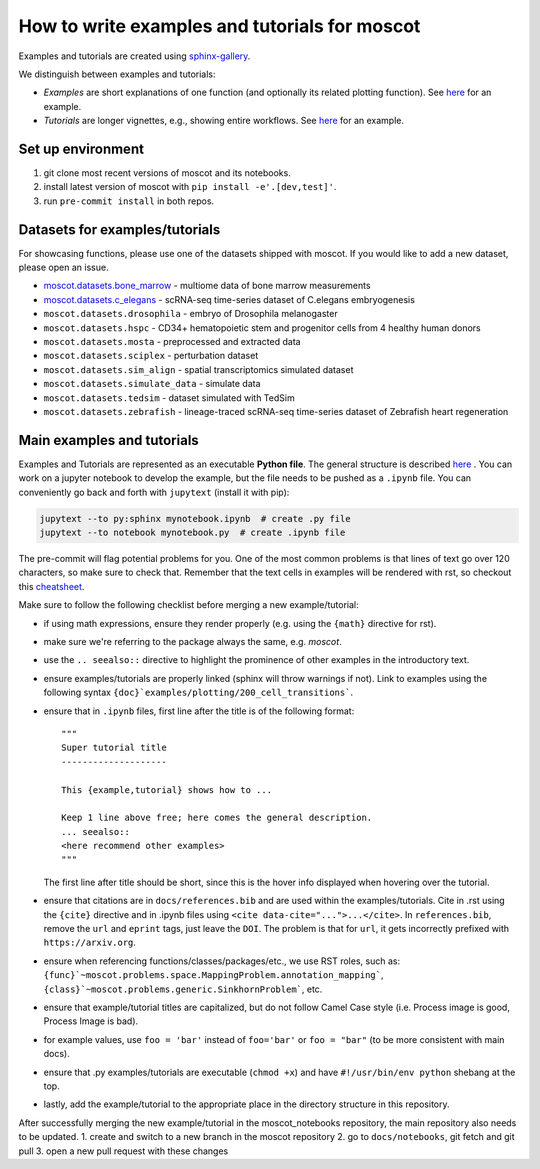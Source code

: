 How to write examples and tutorials for moscot
==============================================

Examples and tutorials are created using `sphinx-gallery <https://sphinx-gallery.github.io/stable/index.html>`_.

We distinguish between examples and tutorials:

- *Examples* are short explanations of one function (and optionally its related plotting function).
  See `here <https://https://moscot.readthedocs.io/en/latest/notebooks/examples/plotting/200_cell_transitions.html>`__
  for an example.
- *Tutorials* are longer vignettes, e.g., showing entire workflows.
  See `here <https://https://moscot.readthedocs.io/en/latest/notebooks/tutorials/100_lineage.html>`__ for an example.

Set up environment
------------------
1. git clone most recent versions of moscot and its notebooks.
2. install latest version of moscot with ``pip install -e'.[dev,test]'``.
3. run ``pre-commit install`` in both repos.

Datasets for examples/tutorials
-------------------------------
For showcasing functions, please use one of the datasets shipped with moscot.
If you would like to add a new dataset, please open an issue.

- `moscot.datasets.bone_marrow <https://moscot.readthedocs.io/en/latest/genapi/moscot.datasets.bone_marrow.html#moscot.datasets.bone_marrow>`_ - multiome data of bone marrow measurements
- `moscot.datasets.c_elegans <https://moscot.readthedocs.io/en/latest/genapi/moscot.datasets.c_elegans.html#moscot.datasets.c_elegans>`_ - scRNA-seq time-series dataset of C.elegans embryogenesis
- ``moscot.datasets.drosophila`` - embryo of Drosophila melanogaster
- ``moscot.datasets.hspc`` - CD34+ hematopoietic stem and progenitor cells from 4 healthy human donors
- ``moscot.datasets.mosta`` - preprocessed and extracted data
- ``moscot.datasets.sciplex`` - perturbation dataset
- ``moscot.datasets.sim_align`` - spatial transcriptomics simulated dataset
- ``moscot.datasets.simulate_data`` - simulate data
- ``moscot.datasets.tedsim`` - dataset simulated with TedSim
- ``moscot.datasets.zebrafish`` - lineage-traced scRNA-seq time-series dataset of Zebrafish heart regeneration


Main examples and tutorials
---------------------------
Examples and Tutorials are represented as an executable **Python file**.
The general structure is described `here <https://sphinx-gallery.github.io/stable/syntax.html>`_ .
You can work on a jupyter notebook to develop the example, but the file needs to be pushed as a ``.ipynb`` file.
You can conveniently go back and forth with ``jupytext`` (install it with pip):

.. code-block::

   jupytext --to py:sphinx mynotebook.ipynb  # create .py file
   jupytext --to notebook mynotebook.py  # create .ipynb file

The pre-commit will flag potential problems for you.
One of the most common problems is that lines of text go over 120 characters, so make sure to check that.
Remember that the text cells in examples will be rendered with rst, so checkout this
`cheatsheet <https://github.com/ralsina/rst-cheatsheet/blob/master/rst-cheatsheet.rst>`_.

Make sure to follow the following checklist before merging a new example/tutorial:

- if using math expressions, ensure they render properly (e.g. using the ``{math}`` directive for rst).
- make sure we're referring to the package always the same, e.g. *moscot*.
- use the ``.. seealso::`` directive to highlight the prominence of other examples in the introductory text.
- ensure examples/tutorials are properly linked (sphinx will throw warnings if not).
  Link to examples using the following syntax ``{doc}`examples/plotting/200_cell_transitions```.
- ensure that in ``.ipynb`` files, first line after the title is of the following format::

    """
    Super tutorial title
    --------------------

    This {example,tutorial} shows how to ...

    Keep 1 line above free; here comes the general description.
    ... seealso::
    <here recommend other examples>
    """

  The first line after title should be short, since this is the hover info displayed when hovering over the tutorial.
- ensure that citations are in ``docs/references.bib`` and are used within the examples/tutorials.
  Cite in .rst using the ``{cite}`` directive and in .ipynb files using ``<cite data-cite="...">...</cite>``.
  In ``references.bib``, remove the ``url`` and ``eprint`` tags, just leave the ``DOI``.
  The problem is that for ``url``, it gets incorrectly prefixed with ``https://arxiv.org``.
- ensure when referencing functions/classes/packages/etc., we use RST roles, such as:
  ``{func}`~moscot.problems.space.MappingProblem.annotation_mapping```, ``{class}`~moscot.problems.generic.SinkhornProblem```, etc.
- ensure that example/tutorial titles are capitalized, but do not follow Camel Case style
  (i.e. Process image is good, Process Image is bad).
- for example values, use ``foo = 'bar'`` instead of ``foo='bar'`` or ``foo = "bar"``
  (to be more consistent with main docs).
- ensure that .py examples/tutorials are executable (``chmod +x``) and
  have ``#!/usr/bin/env python`` shebang at the top.
- lastly, add the example/tutorial to the appropriate place in the directory structure in this repository.

After successfully merging the new example/tutorial in the moscot_notebooks repository, the main repository also needs to be updated.
1. create and switch to a new branch in the moscot repository
2. go to ``docs/notebooks``, git fetch and git pull
3. open a new pull request with these changes
